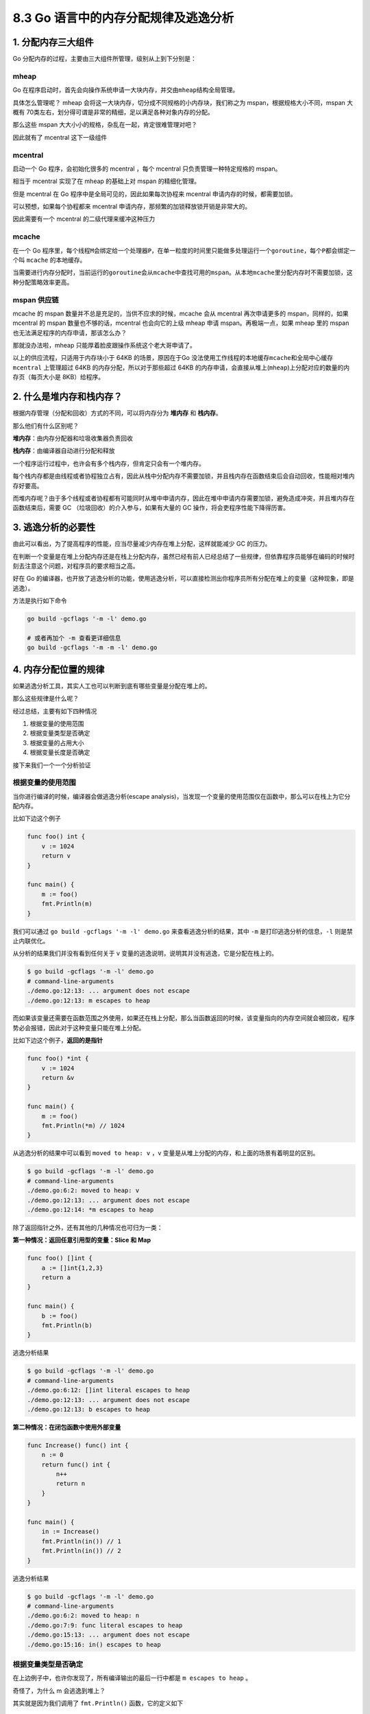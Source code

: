 8.3 Go 语言中的内存分配规律及逃逸分析
=====================================

1. 分配内存三大组件
-------------------

Go 分配内存的过程，主要由三大组件所管理，级别从上到下分别是：

mheap
~~~~~

Go
在程序启动时，首先会向操作系统申请一大块内存，并交由\ ``mheap``\ 结构全局管理。

具体怎么管理呢？ mheap
会将这一大块内存，切分成不同规格的小内存块，我们称之为
mspan，根据规格大小不同，mspan 大概有
70类左右，划分得可谓是非常的精细，足以满足各种对象内存的分配。

那么这些 mspan 大大小小的规格，杂乱在一起，肯定很难管理对吧？

因此就有了 mcentral 这下一级组件

mcentral
~~~~~~~~

启动一个 Go 程序，会初始化很多的 mcentral ，每个 mcentral
只负责管理一种特定规格的 mspan。

相当于 mcentral 实现了在 mheap 的基础上对 mspan 的精细化管理。

但是 mcentral 在 Go 程序中是全局可见的，因此如果每次协程来 mcentral
申请内存的时候，都需要加锁。

可以预想，如果每个协程都来 mcentral
申请内存，那频繁的加锁释放锁开销是非常大的。

因此需要有一个 mcentral 的二级代理来缓冲这种压力

mcache
~~~~~~

在一个 Go
程序里，每个线程\ ``M``\ 会绑定给一个处理器\ ``P``\ ，在单一粒度的时间里只能做多处理运行一个\ ``goroutine``\ ，每个\ ``P``\ 都会绑定一个叫
``mcache`` 的本地缓存。

当需要进行内存分配时，当前运行的\ ``goroutine``\ 会从\ ``mcache``\ 中查找可用的\ ``mspan``\ 。从本地\ ``mcache``\ 里分配内存时不需要加锁，这种分配策略效率更高。

mspan 供应链
~~~~~~~~~~~~

mcache 的 mspan 数量并不总是充足的，当供不应求的时候，mcache 会从
mcentral 再次申请更多的 mspan，同样的，如果 mcentral 的 mspan
数量也不够的话，mcentral 也会向它的上级 mheap 申请
mspan。再极端一点，如果 mheap 里的 mspan
也无法满足程序的内存申请，那该怎么办？

那就没办法啦，mheap 只能厚着脸皮跟操作系统这个老大哥申请了。

以上的供应流程，只适用于内存块小于 64KB 的场景，原因在于Go
没法使用工作线程的本地缓存\ ``mcache``\ 和全局中心缓存 ``mcentral``
上管理超过 64KB 的内存分配，所以对于那些超过 64KB
的内存申请，会直接从堆上(\ ``mheap``)上分配对应的数量的内存页（每页大小是
8KB）给程序。

2. 什么是堆内存和栈内存？
-------------------------

根据内存管理（分配和回收）方式的不同，可以将内存分为 **堆内存** 和
**栈内存**\ 。

那么他们有什么区别呢？

**堆内存**\ ：由内存分配器和垃圾收集器负责回收

**栈内存**\ ：由编译器自动进行分配和释放

一个程序运行过程中，也许会有多个栈内存，但肯定只会有一个堆内存。

每个栈内存都是由线程或者协程独立占有，因此从栈中分配内存不需要加锁，并且栈内存在函数结束后会自动回收，性能相对堆内存好要高。

而堆内存呢？由于多个线程或者协程都有可能同时从堆中申请内存，因此在堆中申请内存需要加锁，避免造成冲突，并且堆内存在函数结束后，需要
GC （垃圾回收）的介入参与，如果有大量的 GC
操作，将会吏程序性能下降得历害。

3. 逃逸分析的必要性
-------------------

由此可以看出，为了提高程序的性能，应当尽量减少内存在堆上分配，这样就能减少
GC 的压力。

在判断一个变量是在堆上分配内存还是在栈上分配内存，虽然已经有前人已经总结了一些规律，但依靠程序员能够在编码的时候时刻去注意这个问题，对程序员的要求相当之高。

好在 Go
的编译器，也开放了逃逸分析的功能，使用逃逸分析，可以直接检测出你程序员所有分配在堆上的变量（这种现象，即是逃逸）。

方法是执行如下命令

.. code:: shell

   go build -gcflags '-m -l' demo.go 

   # 或者再加个 -m 查看更详细信息
   go build -gcflags '-m -m -l' demo.go 

4. 内存分配位置的规律
---------------------

如果逃逸分析工具，其实人工也可以判断到底有哪些变量是分配在堆上的。

那么这些规律是什么呢？

经过总结，主要有如下四种情况

1. 根据变量的使用范围
2. 根据变量类型是否确定
3. 根据变量的占用大小
4. 根据变量长度是否确定

接下来我们一个一个分析验证

根据变量的使用范围
~~~~~~~~~~~~~~~~~~

当你进行编译的时候，编译器会做逃逸分析(escape
analysis)，当发现一个变量的使用范围仅在函数中，那么可以在栈上为它分配内存。

比如下边这个例子

.. code:: go

   func foo() int {
       v := 1024
       return v
   }

   func main() {
       m := foo()
       fmt.Println(m)
   }

我们可以通过 ``go build -gcflags '-m -l' demo.go``
来查看逃逸分析的结果，其中 ``-m`` 是打印逃逸分析的信息，\ ``-l``
则是禁止内联优化。

从分析的结果我们并没有看到任何关于 v
变量的逃逸说明，说明其并没有逃逸，它是分配在栈上的。

.. code:: go

   $ go build -gcflags '-m -l' demo.go 
   # command-line-arguments
   ./demo.go:12:13: ... argument does not escape
   ./demo.go:12:13: m escapes to heap

而如果该变量还需要在函数范围之外使用，如果还在栈上分配，那么当函数返回的时候，该变量指向的内存空间就会被回收，程序势必会报错，因此对于这种变量只能在堆上分配。

比如下边这个例子，\ **返回的是指针**

.. code:: go

   func foo() *int {
       v := 1024
       return &v
   }

   func main() {
       m := foo()
       fmt.Println(*m) // 1024
   }

从逃逸分析的结果中可以看到 ``moved to heap: v`` ，v
变量是从堆上分配的内存，和上面的场景有着明显的区别。

.. code:: go

   $ go build -gcflags '-m -l' demo.go 
   # command-line-arguments
   ./demo.go:6:2: moved to heap: v
   ./demo.go:12:13: ... argument does not escape
   ./demo.go:12:14: *m escapes to heap

除了返回指针之外，还有其他的几种情况也可归为一类：

**第一种情况：返回任意引用型的变量：Slice 和 Map**

.. code:: go

   func foo() []int {
       a := []int{1,2,3}
       return a
   }

   func main() {
       b := foo()
       fmt.Println(b)
   }

逃逸分析结果

.. code:: go

   $ go build -gcflags '-m -l' demo.go 
   # command-line-arguments
   ./demo.go:6:12: []int literal escapes to heap
   ./demo.go:12:13: ... argument does not escape
   ./demo.go:12:13: b escapes to heap

**第二种情况：在闭包函数中使用外部变量**

.. code:: go

   func Increase() func() int {
       n := 0
       return func() int {
           n++
           return n
       }
   }

   func main() {
       in := Increase()
       fmt.Println(in()) // 1
       fmt.Println(in()) // 2
   }

逃逸分析结果

.. code:: go

   $ go build -gcflags '-m -l' demo.go 
   # command-line-arguments
   ./demo.go:6:2: moved to heap: n
   ./demo.go:7:9: func literal escapes to heap
   ./demo.go:15:13: ... argument does not escape
   ./demo.go:15:16: in() escapes to heap

根据变量类型是否确定
~~~~~~~~~~~~~~~~~~~~

在上边例子中，也许你发现了，所有编译输出的最后一行中都是
``m escapes to heap`` 。

奇怪了，为什么 m 会逃逸到堆上？

其实就是因为我们调用了 ``fmt.Println()`` 函数，它的定义如下

.. code:: go

   func Println(a ...interface{}) (n int, err error) {
       return Fprintln(os.Stdout, a...)
   }

可见其接收的参数类型是 ``interface{}``
，对于这种编译期不能确定其参数的具体类型，编译器会将其分配于堆上。

根据变量的占用大小
~~~~~~~~~~~~~~~~~~

最开始的时候，就介绍到，以 64KB 为分界线，我们将内存块分为 小内存块 和
大内存块。

小内存块走常规的 mspan 供应链申请，而大内存块则需要直接向
mheap，在堆区申请。

以下的例子来说明

.. code:: go

   func foo() {
       nums1 := make([]int, 8191) // < 64KB
       for i := 0; i < 8191; i++ {
           nums1[i] = i
       }
   }

   func bar() {
       nums2 := make([]int, 8192) // = 64KB
       for i := 0; i < 8192; i++ {
           nums2[i] = i
       }
   }

给 ``-gcflags`` 多加个 ``-m`` 可以看到更详细的逃逸分析的结果

.. code:: go

   $ go build -gcflags '-m -l' demo.go 
   # command-line-arguments
   ./demo.go:5:15: make([]int, 8191) does not escape
   ./demo.go:12:15: make([]int, 8192) escapes to heap

那为什么是 64 KB 呢？

我只能说是试出来的
（8191刚好不逃逸，8192刚好逃逸），网上有很多文章千篇一律的说和
``ulimit -a`` 中的 ``stack size``
有关，但经过了解这个值表示的是系统栈的最大限制是 8192 KB，刚好是 8M。

.. code:: shell

   $ ulimit -a
   -t: cpu time (seconds)              unlimited
   -f: file size (blocks)              unlimited
   -d: data seg size (kbytes)          unlimited
   -s: stack size (kbytes)             8192

我个人实在无法理解这个 8192 （8M） 和 64 KB
是如何对应上的，如果有朋友知道，还请指教一下。

根据变量长度是否确定
~~~~~~~~~~~~~~~~~~~~

由于逃逸分析是在编译期就运行的，而不是在运行时运行的。因此避免有一些不定长的变量可能会很大，而在栈上分配内存失败，Go
会选择把这些变量统一在堆上申请内存，这是一种可以理解的保险的做法。

.. code:: go

   func foo() {
       length := 10
       arr := make([]int, 0 ,length)  // 由于容量是变量，因此不确定，因此在堆上申请
   }

   func bar() {
       arr := make([]int, 0 ,10)  // 由于容量是常量，因此是确定的，因此在栈上申请
   }

5. 参考文章
-----------

-  `Go
   语言内存管理三部曲（一）内存分配原理 <https://xie.infoq.cn/article/ee1d2416d884b229dfe57bbcc>`__
-  `图解Go语言内存分配（面试重点，讲的很详细） <https://github.com/LeoYang90/Golang-Internal-Notes/blob/master/Go%20%E5%86%85%E5%AD%98%E7%AE%A1%E7%90%86.md>`__
-  `详解Go逃逸分析 <https://zhuanlan.zhihu.com/p/343562181>`__
